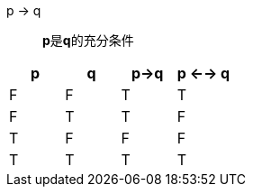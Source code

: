

p -> q

> **p**是**q**的充分条件


|===
|p |q |p->q | p <--> q


|F
|F
|T
|T


|F
|T
|T
|F

|T
|F
|F
|F

|T
|T
|T
|T


|===

